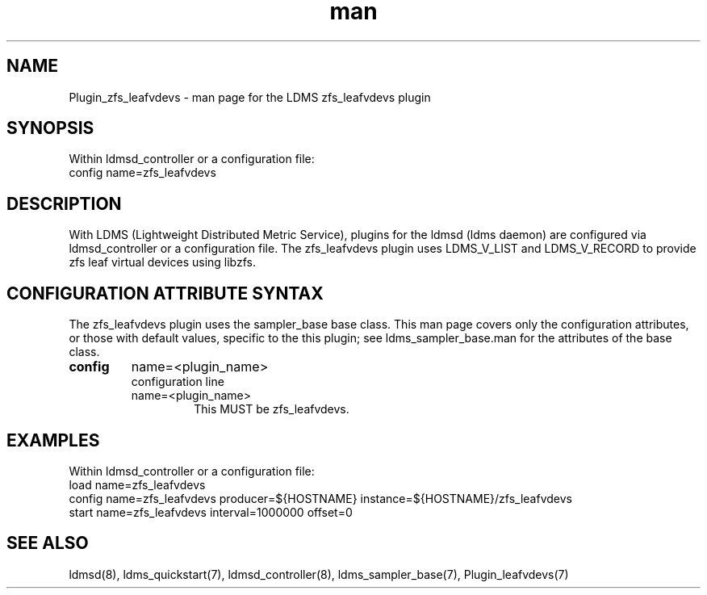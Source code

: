 .\" Manpage for Plugin_zfs_leafvdevs
.\" Contact ovis-help@ca.sandia.gov to correct errors or typos.
.TH man 7 "19 Apr 2023" "v4" "LDMS Plugin zfs_leafvdevs man page"

.SH NAME
Plugin_zfs_leafvdevs - man page for the LDMS zfs_leafvdevs plugin

.SH SYNOPSIS
Within ldmsd_controller or a configuration file:
.br
config name=zfs_leafvdevs

.SH DESCRIPTION
With LDMS (Lightweight Distributed Metric Service), plugins for the ldmsd (ldms
daemon) are configured via ldmsd_controller or a configuration file. The
zfs_leafvdevs plugin uses LDMS_V_LIST and LDMS_V_RECORD to provide zfs leaf
virtual devices using libzfs.

.SH CONFIGURATION ATTRIBUTE SYNTAX
The zfs_leafvdevs plugin uses the sampler_base base class. This man page covers
only the configuration attributes, or those with default values, specific to the
this plugin; see ldms_sampler_base.man for the attributes of the base class.

.TP
.BR config
name=<plugin_name>
.br
configuration line
.RS
.TP
name=<plugin_name>
.br
This MUST be zfs_leafvdevs.
.RE

.SH EXAMPLES
.PP
Within ldmsd_controller or a configuration file:
.nf
load name=zfs_leafvdevs
config name=zfs_leafvdevs producer=${HOSTNAME} instance=${HOSTNAME}/zfs_leafvdevs
start name=zfs_leafvdevs interval=1000000 offset=0
.fi

.SH SEE ALSO
ldmsd(8), ldms_quickstart(7), ldmsd_controller(8), ldms_sampler_base(7),
Plugin_leafvdevs(7)
